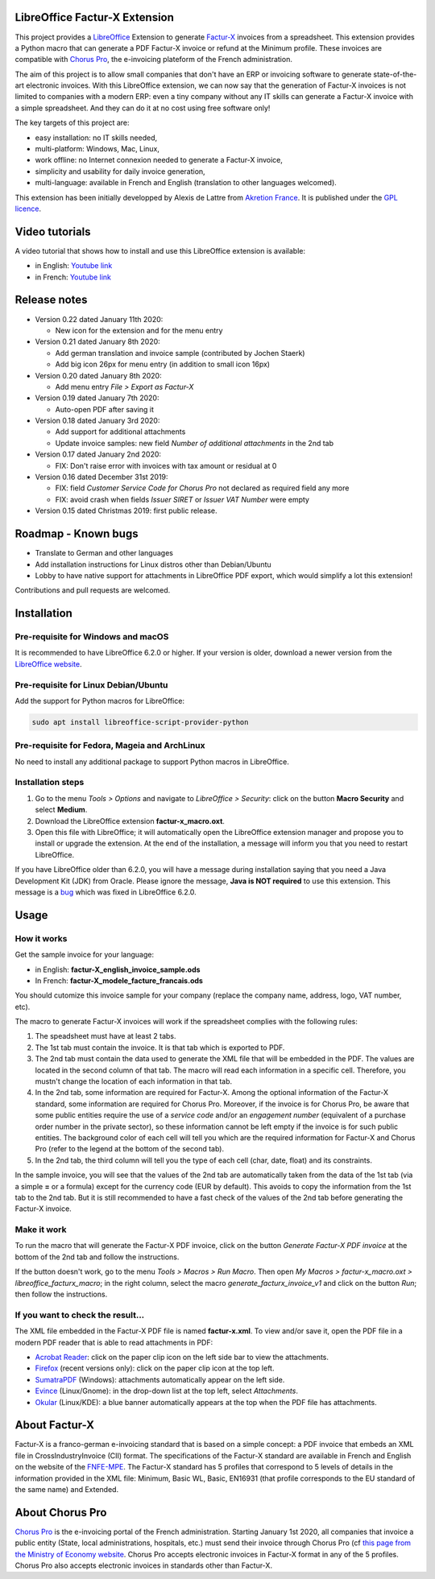 .. image:: https://img.shields.io/badge/license-GPL--3-blue.png
   :target: https://www.gnu.org/licenses/gpl
   :alt: License: GPL-3

.. image:: https://github.com/akretion/factur-x-libreoffice-extension/blob/master/extension/icon_42.png
   :alt: Project logo

==============================
LibreOffice Factur-X Extension
==============================

This project provides a `LibreOffice <https://www.libreoffice.org/>`_ Extension to generate `Factur-X <http://fnfe-mpe.org/factur-x/>`_ invoices from a spreadsheet. This extension provides a Python macro that can generate a PDF Factur-X invoice or refund at the Minimum profile. These invoices are compatible with `Chorus Pro <https://chorus-pro.gouv.fr/>`_, the e-invoicing plateform of the French administration.

The aim of this project is to allow small companies that don't have an ERP or invoicing software to generate state-of-the-art electronic invoices. With this LibreOffice extension, we can now say that the generation of Factur-X invoices is not limited to companies with a modern ERP: even a tiny company without any IT skills can generate a Factur-X invoice with a simple spreadsheet. And they can do it at no cost using free software only!

The key targets of this project are:

- easy installation: no IT skills needed,
- multi-platform: Windows, Mac, Linux,
- work offline: no Internet connexion needed to generate a Factur-X invoice,
- simplicity and usability for daily invoice generation,
- multi-language: available in French and English (translation to other languages welcomed).

This extension has been initially developped by Alexis de Lattre from `Akretion France <https://akretion.com/>`_. It is published under the `GPL licence <https://www.gnu.org/licenses/gpl-3.0.html>`_.

===============
Video tutorials
===============

A video tutorial that shows how to install and use this LibreOffice extension is available:

* in English: `Youtube link <https://www.youtube.com/watch?v=ldD-1W8yIv0>`_
* in French: `Youtube link <https://www.youtube.com/watch?v=VDm8qUgtkfM>`_

=============
Release notes
=============

* Version 0.22 dated January 11th 2020:

  * New icon for the extension and for the menu entry
 
* Version 0.21 dated January 8th 2020:

  * Add german translation and invoice sample (contributed by Jochen Staerk)
  * Add big icon 26px for menu entry (in addition to small icon 16px)

* Version 0.20 dated January 8th 2020:

  * Add menu entry *File > Export as Factur-X*

* Version 0.19 dated January 7th 2020:

  * Auto-open PDF after saving it

* Version 0.18 dated January 3rd 2020:

  * Add support for additional attachments
  * Update invoice samples: new field *Number of additional attachments* in the 2nd tab

* Version 0.17 dated January 2nd 2020:

  * FIX: Don't raise error with invoices with tax amount or residual at 0

* Version 0.16 dated December 31st 2019:

  * FIX: field *Customer Service Code for Chorus Pro* not declared as required field any more
  * FIX: avoid crash when fields *Issuer SIRET* or *Issuer VAT Number* were empty

* Version 0.15 dated Christmas 2019: first public release.

====================
Roadmap - Known bugs
====================

* Translate to German and other languages
* Add installation instructions for Linux distros other than Debian/Ubuntu
* Lobby to have native support for attachments in LibreOffice PDF export, which would simplify a lot this extension!

Contributions and pull requests are welcomed.

============
Installation
============

Pre-requisite for Windows and macOS
------------------------------------

It is recommended to have LibreOffice 6.2.0 or higher. If your version is older, download a newer version from the `LibreOffice website <https://www.libreoffice.org/download/download/>`_.

Pre-requisite for Linux Debian/Ubuntu
-------------------------------------

Add the support for Python macros for LibreOffice:

.. code::

  sudo apt install libreoffice-script-provider-python

Pre-requisite for Fedora, Mageia and ArchLinux
----------------------------------------------

No need to install any additional package to support Python macros in LibreOffice.

Installation steps
------------------

1. Go to the menu *Tools > Options* and navigate to *LibreOffice > Security*: click on the button **Macro Security** and select **Medium**.
#. Download the LibreOffice extension **factur-x_macro.oxt**.
#. Open this file with LibreOffice; it will automatically open the LibreOffice extension manager and propose you to install or upgrade the extension. At the end of the installation, a message will inform you that you need to restart LibreOffice.

If you have LibreOffice older than 6.2.0, you will have a message during installation saying that you need a Java Development Kit (JDK) from Oracle. Please ignore the message, **Java is NOT required** to use this extension. This message is a `bug <https://bugs.documentfoundation.org/show_bug.cgi?id=120363>`_ which was fixed in LibreOffice 6.2.0.

=====
Usage
=====

How it works
------------

Get the sample invoice for your language:

* in English: **factur-X_english_invoice_sample.ods**
* In French: **factur-X_modele_facture_francais.ods**

You should cutomize this invoice sample for your company (replace the company name, address, logo, VAT number, etc).

The macro to generate Factur-X invoices will work if the spreadsheet complies with the following rules:

1. The speadsheet must have at least 2 tabs.
#. The 1st tab must contain the invoice. It is that tab which is exported to PDF.
#. The 2nd tab must contain the data used to generate the XML file that will be embedded in the PDF. The values are located in the second column of that tab. The macro will read each information in a specific cell. Therefore, you mustn't change the location of each information in that tab.
#. In the 2nd tab, some information are required for Factur-X. Among the optional information of the Factur-X standard, some information are required for Chorus Pro. Moreover, if the invoice is for Chorus Pro, be aware that some public entities require the use of a *service code* and/or an *engagement number* (equivalent of a purchase order number in the private sector), so these information cannot be left empty if the invoice is for such public entities. The background color of each cell will tell you which are the required information for Factur-X and Chorus Pro (refer to the legend at the bottom of the second tab).
#. In the 2nd tab, the third column will tell you the type of each cell (char, date, float) and its constraints.

In the sample invoice, you will see that the values of the 2nd tab are automatically taken from the data of the 1st tab (via a simple **=** or a formula) except for the currency code (EUR by default). This avoids to copy the information from the 1st tab to the 2nd tab. But it is still recommended to have a fast check of the values of the 2nd tab before generating the Factur-X invoice.

Make it work
------------

To run the macro that will generate the Factur-X PDF invoice, click on the button *Generate Factur-X PDF invoice* at the bottom of the 2nd tab and follow the instructions.

If the button doesn't work, go to the menu *Tools > Macros > Run Macro*. Then open *My Macros > factur-x_macro.oxt > libreoffice_facturx_macro*; in the right column, select the macro *generate_facturx_invoice_v1* and click on the button *Run*; then follow the instructions.

If you want to check the result...
----------------------------------

The XML file embedded in the Factur-X PDF file is named **factur-x.xml**. To view and/or save it, open the PDF file in a modern PDF reader that is able to read attachments in PDF:

* `Acrobat Reader <https://get.adobe.com/reader/>`_: click on the paper clip icon on the left side bar to view the attachments.
* `Firefox <https://www.mozilla.org/firefox/>`_ (recent versions only): click on the paper clip icon at the top left.
* `SumatraPDF <https://www.sumatrapdfreader.org/>`_ (Windows): attachments automatically appear on the left side.
* `Evince <https://wiki.gnome.org/Apps/Evince>`_ (Linux/Gnome): in the drop-down list at the top left, select *Attachments*.
* `Okular <https://okular.kde.org/>`_ (Linux/KDE): a blue banner automatically appears at the top when the PDF file has attachments.

==============
About Factur-X
==============

Factur-X is a franco-german e-invoicing standard that is based on a simple concept: a PDF invoice that embeds an XML file in CrossIndustryInvoice (CII) format. The specifications of the Factur-X standard are available in French and English on the website of the `FNFE-MPE <http://fnfe-mpe.org/factur-x/>`_. The Factur-X standard has 5 profiles that correspond to 5 levels of details in the information provided in the XML file: Minimum, Basic WL, Basic, EN16931 (that profile corresponds to the EU standard of the same name) and Extended.

================
About Chorus Pro
================

`Chorus Pro <https://chorus-pro.gouv.fr/>`_ is the e-invoicing portal of the French administration. Starting January 1st 2020, all companies that invoice a public entity (State, local administrations, hospitals, etc.) must send their invoice through Chorus Pro (cf `this page from the Ministry of Economy website <https://www.economie.gouv.fr/entreprises/marches-publics-facture-electronique>`_. Chorus Pro accepts electronic invoices in Factur-X format in any of the 5 profiles. Chorus Pro also accepts electronic invoices in standards other than Factur-X.
